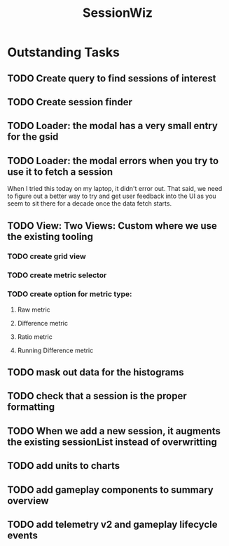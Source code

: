 :PROPERTIES:
:ID:       147873c2-5f69-495b-87c4-39510d687428
:END:
#+title: SessionWiz
#+filetags: project
* Outstanding Tasks
** TODO Create query to find sessions of interest
** TODO Create session finder
** TODO Loader: the modal has a very small entry for the gsid
** TODO Loader: the modal errors when you try to use it to fetch a session
When I tried this today on my laptop, it didn't error out.  That said, we need to figure out a  better way to try and get user feedback into the UI as you seem to sit there for a decade once the data fetch starts.
** TODO View: Two Views: Custom where we use the existing tooling
*** TODO create grid view
*** TODO create metric selector
*** TODO create option for metric type:
**** Raw metric
**** Difference metric
**** Ratio metric
**** Running Difference metric

** TODO mask out data for the histograms
** TODO check that a session is the proper formatting
** TODO When we add a new session, it augments the existing sessionList instead of overwritting
** TODO add units to charts
** TODO add gameplay components to summary overview
** TODO add telemetry v2 and gameplay lifecycle events
